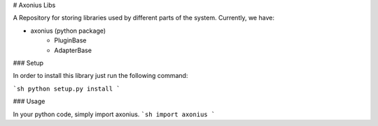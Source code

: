 # Axonius Libs

A Repository for storing libraries used by different parts of the system. Currently, we have:

* axonius (python package)
	* PluginBase
	* AdapterBase

### Setup

In order to install this library just run the following command:

```sh
python setup.py install
```

### Usage

In your python code, simply import axonius.
```sh
import axonius
```